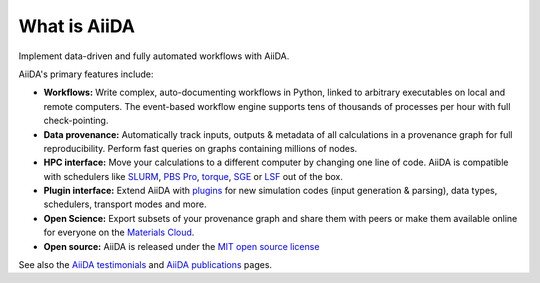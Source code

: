 .. _intro:about:

*************
What is AiiDA
*************

Implement data-driven and fully automated workflows with AiiDA.

AiiDA's primary features include:

*  **Workflows:** Write complex, auto-documenting workflows in Python, linked to arbitrary executables on local and remote computers.
   The event-based workflow engine supports tens of thousands of processes per hour with full check-pointing.
*  **Data provenance:** Automatically track inputs, outputs & metadata of all calculations in a provenance graph for full reproducibility.
   Perform fast queries on graphs containing millions of nodes.
*  **HPC interface:** Move your calculations to a different computer by changing one line of code. AiiDA is compatible with schedulers like `SLURM <https://slurm.schedmd.com>`__, `PBS Pro <https://www.pbspro.org/>`__, `torque <http://www.adaptivecomputing.com/products/torque/>`__, `SGE <http://gridscheduler.sourceforge.net/>`__ or `LSF <https://www.ibm.com/support/knowledgecenter/SSETD4/product_welcome_platform_lsf.html>`__ out of the box.
*  **Plugin interface:** Extend AiiDA with `plugins <https://aiidateam.github.io/aiida-registry/>`__ for new simulation codes (input generation & parsing), data types, schedulers, transport modes and more.
*  **Open Science:** Export subsets of your provenance graph and share them with peers or make them available online for everyone on the `Materials Cloud <https://www.materialscloud.org>`__.
*  **Open source:** AiiDA is released under the `MIT open source license <LICENSE.txt>`__

See also the `AiiDA testimonials <http://www.aiida.net/testimonials/>`__ and `AiiDA publications <http://www.aiida.net/science/>`__ pages.
